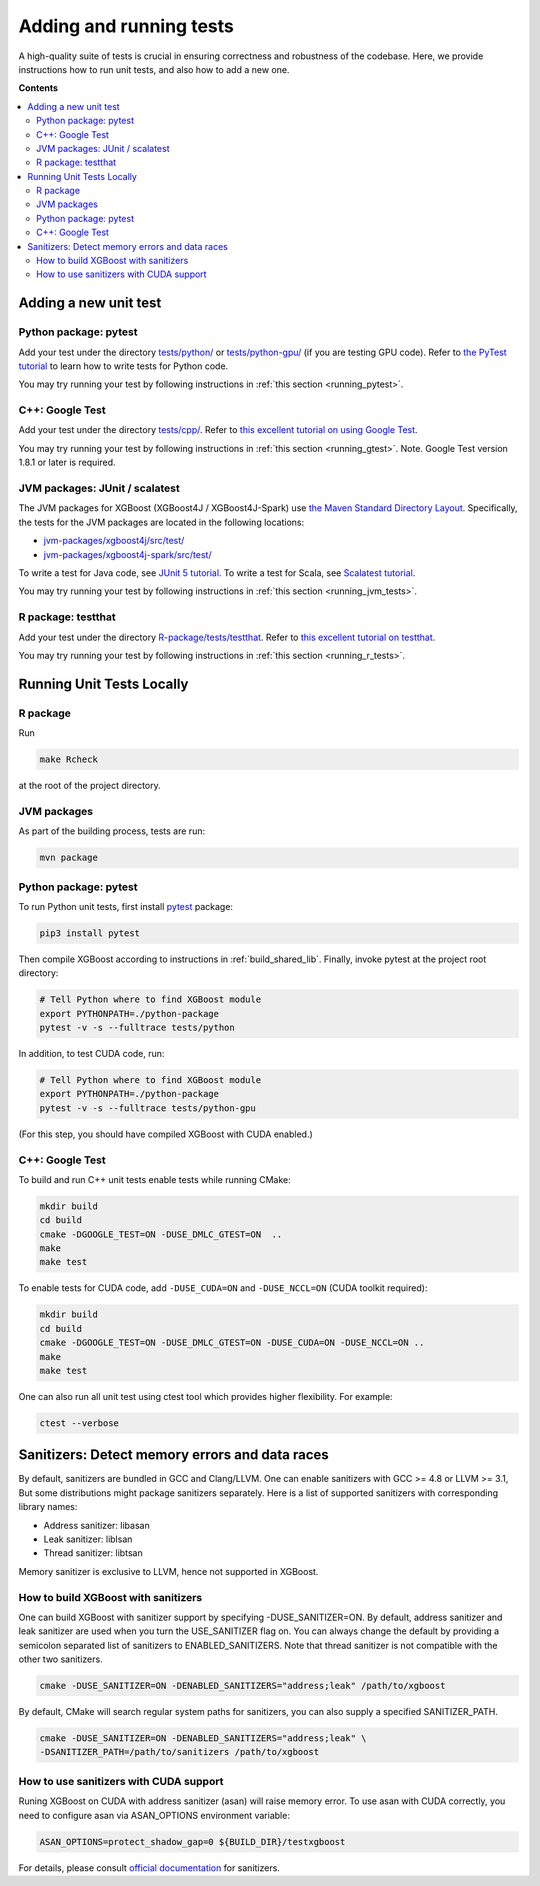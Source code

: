 ########################
Adding and running tests
########################

A high-quality suite of tests is crucial in ensuring correctness and robustness of the codebase. Here, we provide instructions how to run unit tests, and also how to add a new one.

**Contents**

.. contents::
  :backlinks: none
  :local:

**********************
Adding a new unit test
**********************

Python package: pytest
======================
Add your test under the directory `tests/python/ <https://github.com/dmlc/xgboost/tree/master/tests/python>`_ or `tests/python-gpu/ <https://github.com/dmlc/xgboost/tree/master/tests/python-gpu>`_ (if you are testing GPU code). Refer to `the PyTest tutorial <https://docs.pytest.org/en/latest/getting-started.html>`_ to learn how to write tests for Python code.

You may try running your test by following instructions in :ref:`this section <running_pytest>`.

C++: Google Test
================
Add your test under the directory `tests/cpp/ <https://github.com/dmlc/xgboost/tree/master/tests/cpp>`_. Refer to `this excellent tutorial on using Google Test <https://developer.ibm.com/articles/au-googletestingframework/>`_.

You may try running your test by following instructions in :ref:`this section <running_gtest>`. Note. Google Test version 1.8.1 or later is required.

JVM packages: JUnit / scalatest
===============================
The JVM packages for XGBoost (XGBoost4J / XGBoost4J-Spark) use `the Maven Standard Directory Layout <https://maven.apache.org/guides/introduction/introduction-to-the-standard-directory-layout.html>`_. Specifically, the tests for the JVM packages are located in the following locations:

* `jvm-packages/xgboost4j/src/test/ <https://github.com/dmlc/xgboost/tree/master/jvm-packages/xgboost4j/src/test>`_
* `jvm-packages/xgboost4j-spark/src/test/ <https://github.com/dmlc/xgboost/tree/master/jvm-packages/xgboost4j-spark/src/test>`_

To write a test for Java code, see `JUnit 5 tutorial <https://junit.org/junit5/docs/current/user-guide/>`_.
To write a test for Scala, see `Scalatest tutorial <http://www.scalatest.org/user_guide/writing_your_first_test>`_.

You may try running your test by following instructions in :ref:`this section <running_jvm_tests>`.

R package: testthat
===================
Add your test under the directory `R-package/tests/testthat <https://github.com/dmlc/xgboost/tree/master/R-package/tests/testthat>`_. Refer to `this excellent tutorial on testthat <https://kbroman.org/pkg_primer/pages/tests.html>`_.

You may try running your test by following instructions in :ref:`this section <running_r_tests>`.

**************************
Running Unit Tests Locally
**************************

.. _running_r_tests:

R package
=========
Run

.. code-block:: bash

  make Rcheck

at the root of the project directory.

.. _running_jvm_tests:

JVM packages
============
As part of the building process, tests are run:

.. code-block:: bash

  mvn package

.. _running_pytest:

Python package: pytest
======================

To run Python unit tests, first install `pytest <https://docs.pytest.org/en/latest/contents.html>`_ package:

.. code:: bash

  pip3 install pytest

Then compile XGBoost according to instructions in :ref:`build_shared_lib`. Finally, invoke pytest at the project root directory:

.. code:: bash

  # Tell Python where to find XGBoost module
  export PYTHONPATH=./python-package
  pytest -v -s --fulltrace tests/python

In addition, to test CUDA code, run:

.. code:: bash

  # Tell Python where to find XGBoost module
  export PYTHONPATH=./python-package
  pytest -v -s --fulltrace tests/python-gpu

(For this step, you should have compiled XGBoost with CUDA enabled.)

.. _running_gtest:

C++: Google Test
================

To build and run C++ unit tests enable tests while running CMake:

.. code-block:: bash

  mkdir build
  cd build
  cmake -DGOOGLE_TEST=ON -DUSE_DMLC_GTEST=ON  ..
  make
  make test

To enable tests for CUDA code, add ``-DUSE_CUDA=ON`` and ``-DUSE_NCCL=ON`` (CUDA toolkit required):

.. code-block:: bash

  mkdir build
  cd build
  cmake -DGOOGLE_TEST=ON -DUSE_DMLC_GTEST=ON -DUSE_CUDA=ON -DUSE_NCCL=ON ..
  make
  make test

One can also run all unit test using ctest tool which provides higher flexibility. For example:

.. code-block:: bash

  ctest --verbose

***********************************************
Sanitizers: Detect memory errors and data races
***********************************************

By default, sanitizers are bundled in GCC and Clang/LLVM. One can enable
sanitizers with GCC >= 4.8 or LLVM >= 3.1, But some distributions might package
sanitizers separately.  Here is a list of supported sanitizers with
corresponding library names:

- Address sanitizer: libasan
- Leak sanitizer:    liblsan
- Thread sanitizer:  libtsan

Memory sanitizer is exclusive to LLVM, hence not supported in XGBoost.

How to build XGBoost with sanitizers
====================================
One can build XGBoost with sanitizer support by specifying -DUSE_SANITIZER=ON.
By default, address sanitizer and leak sanitizer are used when you turn the
USE_SANITIZER flag on.  You can always change the default by providing a
semicolon separated list of sanitizers to ENABLED_SANITIZERS.  Note that thread
sanitizer is not compatible with the other two sanitizers.

.. code-block:: bash

  cmake -DUSE_SANITIZER=ON -DENABLED_SANITIZERS="address;leak" /path/to/xgboost

By default, CMake will search regular system paths for sanitizers, you can also
supply a specified SANITIZER_PATH.

.. code-block:: bash

  cmake -DUSE_SANITIZER=ON -DENABLED_SANITIZERS="address;leak" \
  -DSANITIZER_PATH=/path/to/sanitizers /path/to/xgboost

How to use sanitizers with CUDA support
=======================================
Runing XGBoost on CUDA with address sanitizer (asan) will raise memory error.
To use asan with CUDA correctly, you need to configure asan via ASAN_OPTIONS
environment variable:

.. code-block:: bash

  ASAN_OPTIONS=protect_shadow_gap=0 ${BUILD_DIR}/testxgboost

For details, please consult `official documentation <https://github.com/google/sanitizers/wiki>`_ for sanitizers.

